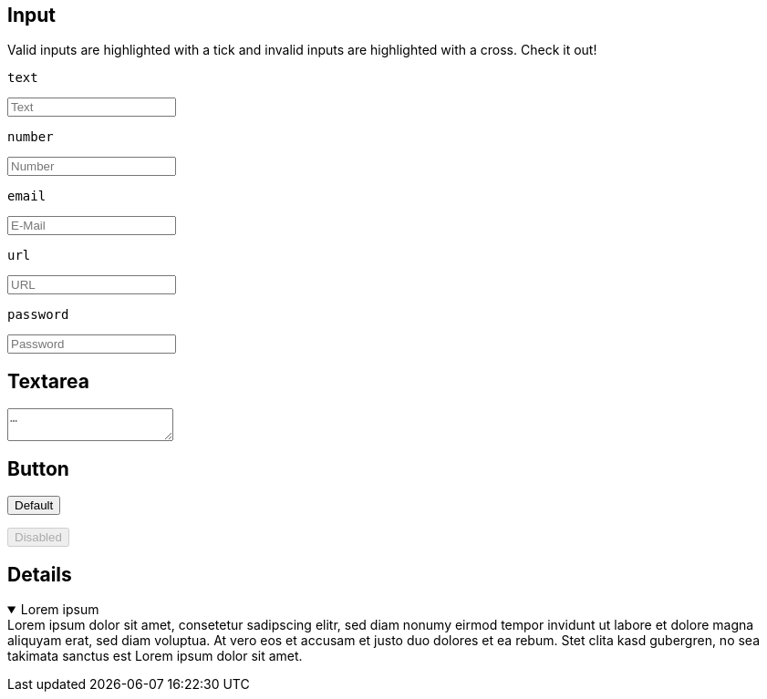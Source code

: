 == Input
Valid inputs are highlighted with a tick and invalid inputs are highlighted with a cross. Check it out!

.`text`
+++
<input type="text" required placeholder="Text">
+++

.`number`
+++
<input type="number" required placeholder="Number">
+++

.`email`
+++
<input type="email" required placeholder="E-Mail">
+++

.`url`
+++
<input type="url" required placeholder="URL">
+++

.`password`
+++
<input type="password" required placeholder="Password">
+++


== Textarea
+++
<textarea placeholder="…"></textarea>
+++


== Button
+++
<p>
  <button type="button">Default</button>
</p>
<p>
  <button type="button" disabled>Disabled</button>
</p>
+++

== Details
+++
<details open>
  <summary>Lorem ipsum</summary>
  Lorem ipsum dolor sit amet, consetetur sadipscing elitr, sed diam nonumy eirmod tempor invidunt ut labore et dolore magna aliquyam erat, sed diam voluptua. At vero eos et accusam et justo duo dolores et ea rebum. Stet clita kasd gubergren, no sea takimata sanctus est Lorem ipsum dolor sit amet.
</details>
+++